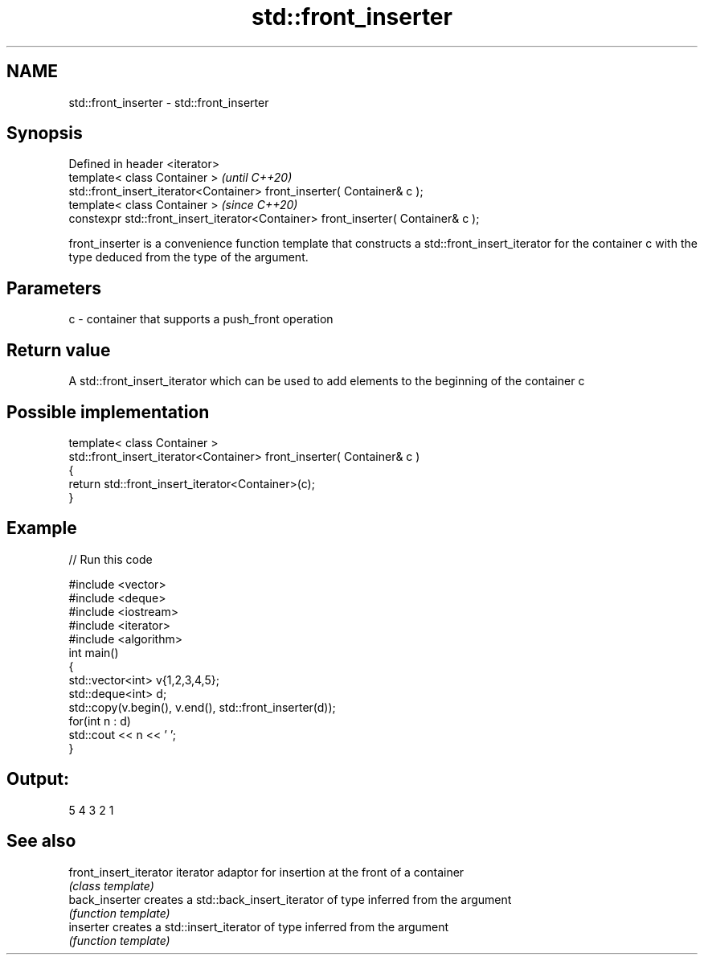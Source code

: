 .TH std::front_inserter 3 "2020.03.24" "http://cppreference.com" "C++ Standard Libary"
.SH NAME
std::front_inserter \- std::front_inserter

.SH Synopsis
   Defined in header <iterator>
   template< class Container >                                                      \fI(until C++20)\fP
   std::front_insert_iterator<Container> front_inserter( Container& c );
   template< class Container >                                                      \fI(since C++20)\fP
   constexpr std::front_insert_iterator<Container> front_inserter( Container& c );

   front_inserter is a convenience function template that constructs a std::front_insert_iterator for the container c with the type deduced from the type of the argument.

.SH Parameters

   c - container that supports a push_front operation

.SH Return value

   A std::front_insert_iterator which can be used to add elements to the beginning of the container c

.SH Possible implementation

   template< class Container >
   std::front_insert_iterator<Container> front_inserter( Container& c )
   {
       return std::front_insert_iterator<Container>(c);
   }

.SH Example

   
// Run this code

 #include <vector>
 #include <deque>
 #include <iostream>
 #include <iterator>
 #include <algorithm>
 int main()
 {
     std::vector<int> v{1,2,3,4,5};
     std::deque<int> d;
     std::copy(v.begin(), v.end(), std::front_inserter(d));
     for(int n : d)
         std::cout << n << ' ';
 }

.SH Output:

 5 4 3 2 1

.SH See also

   front_insert_iterator iterator adaptor for insertion at the front of a container
                         \fI(class template)\fP
   back_inserter         creates a std::back_insert_iterator of type inferred from the argument
                         \fI(function template)\fP
   inserter              creates a std::insert_iterator of type inferred from the argument
                         \fI(function template)\fP
